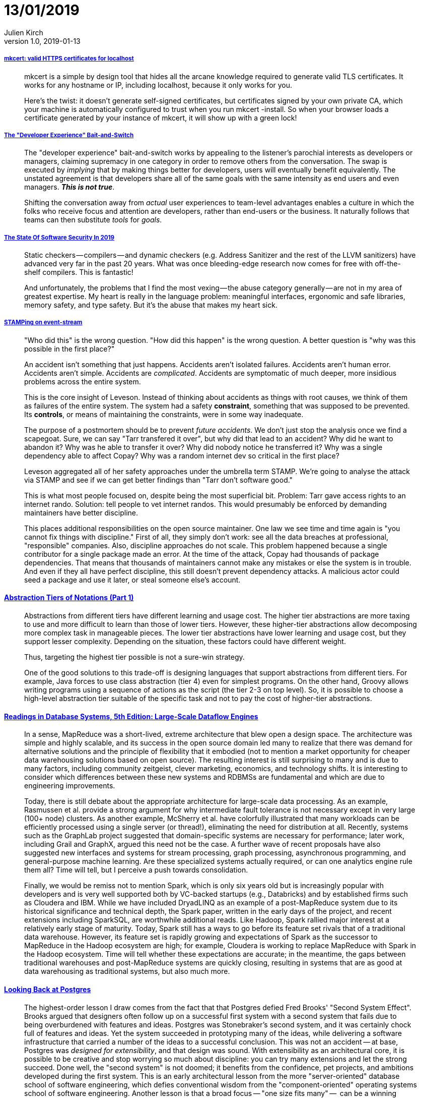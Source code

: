 = 13/01/2019
Julien Kirch
v1.0, 2019-01-13
:article_lang: en

===== link:https://blog.filippo.io/mkcert-valid-https-certificates-for-localhost/[mkcert: valid HTTPS certificates for localhost]

[quote]
____
mkcert is a simple by design tool that hides all the arcane knowledge required to generate valid TLS certificates. It works for any hostname or IP, including localhost, because it only works for you.

Here's the twist: it doesn't generate self-signed certificates, but certificates signed by your own private CA, which your machine is automatically configured to trust when you run mkcert -install. So when your browser loads a certificate generated by your instance of mkcert, it will show up with a green lock!
____


===== link:https://infrequently.org/2018/09/the-developer-experience-bait-and-switch/[The "Developer Experience" Bait-and-Switch]

[quote]
____
The "developer experience" bait-and-switch works by appealing to the listener's parochial interests as developers or managers, claiming supremacy in one category in order to remove others from the conversation. The swap is executed by _implying_ that by making things better for developers, users will eventually benefit equivalently. The unstated agreement is that developers share all of the same goals with the same intensity as end users and even managers. _**This is not true**_.

Shifting the conversation away from _actual_ user experiences to team-level advantages enables a culture in which the folks who receive focus and attention are developers, rather than end-users or the business. It naturally follows that teams can then substitute _tools_ for _goals_.
____

===== link:https://infrequently.org/2018/09/the-developer-experience-bait-and-switch/[The State Of Software Security In 2019]

[quote]
____
Static checkers — compilers — and dynamic checkers (e.g. Address Sanitizer and the rest of the LLVM sanitizers) have advanced very far in the past 20 years. What was once bleeding-edge research now comes for free with off-the-shelf compilers. This is fantastic! 
____

[quote]
____
And unfortunately, the problems that I find the most vexing — the abuse category generally — are not in my area of greatest expertise. My heart is really in the language problem: meaningful interfaces, ergonomic and safe libraries, memory safety, and type safety. But it's the abuse that makes my heart sick.
____

===== link:https://www.hillelwayne.com/post/stamping-on-eventstream/[STAMPing on event-stream]

[quote]
____
"Who did this" is the wrong question. "How did this happen" is the wrong question. A better question is "why was this possible in the first place?"

An accident isn't something that just happens. Accidents aren't isolated failures. Accidents aren't human error. Accidents aren't simple. Accidents are _complicated_. Accidents are symptomatic of much deeper, more insidious problems across the entire system.

This is the core insight of Leveson. Instead of thinking about accidents as things with root causes, we think of them as failures of the entire system. The system had a safety *constraint*, something that was supposed to be prevented. Its *controls*, or means of maintaining the constraints, were in some way inadequate.

The purpose of a postmortem should be to prevent _future accidents_. We don't just stop the analysis once we find a scapegoat. Sure, we can say "Tarr transfered it over", but why did that lead to an accident? Why did he want to abandon it? Why was he able to transfer it over? Why did nobody notice he transferred it? Why was a single dependency able to affect Copay? Why was a random internet dev so critical in the first place?

Leveson aggregated all of her safety approaches under the umbrella term STAMP. We're going to analyse the attack via STAMP and see if we can get better findings than "Tarr don't software good."
____

[quote]
____
This is what most people focused on, despite being the most superficial bit. Problem: Tarr gave access rights to an internet rando. Solution: tell people to vet internet randos. This would presumably be enforced by demanding maintainers have better discipline.

This places additional responsibilities on the open source maintainer. One law we see time and time again is "you cannot fix things with discipline." First of all, they simply don't work: see all the data breaches at professional, "responsible" companies. Also, discipline approaches do not scale. This problem happened because a single contributor for a single package made an error. At the time of the attack, Copay had thousands of package dependencies. That means that thousands of maintainers cannot make any mistakes or else the system is in trouble. And even if they all have perfect discipline, this still doesn't prevent dependency attacks. A malicious actor could seed a package and use it later, or steal someone else's account.
____

==== link:https://dzone.com/articles/abstraction-tiers-of-notations[Abstraction Tiers of Notations (Part 1)]

[quote]
____
Abstractions from different tiers have different learning and usage cost. The higher tier abstractions are more taxing to use and more difficult to learn than those of lower tiers. However, these higher-tier abstractions allow decomposing more complex task in manageable pieces. The lower tier abstractions have lower learning and usage cost, but they support lesser complexity. Depending on the situation, these factors could have different weight.

Thus, targeting the highest tier possible is not a sure-win strategy. 

One of the good solutions to this trade-off is designing languages that support abstractions from different tiers. For example, Java forces to use class abstraction (tier 4) even for simplest programs. On the other hand, Groovy allows writing programs using a sequence of actions as the script (the tier 2-3 on top level). So, it is possible to choose a high-level abstraction tier suitable of the specific task and not to pay the cost of higher-tier abstractions.
____

==== link:http://www.redbook.io/ch5-dataflow.html[Readings in Database Systems, 5th Edition: Large-Scale Dataflow Engines]

[quote]
____
In a sense, MapReduce was a short-lived, extreme architecture that blew open a design space. The architecture was simple and highly scalable, and its success in the open source domain led many to realize that there was demand for alternative solutions and the principle of flexibility that it embodied (not to mention a market opportunity for cheaper data warehousing solutions based on open source). The resulting interest is still surprising to many and is due to many factors, including community zeitgeist, clever marketing, economics, and technology shifts. It is interesting to consider which differences between these new systems and RDBMSs are fundamental and which are due to engineering improvements.

Today, there is still debate about the appropriate architecture for large-scale data processing. As an example, Rasmussen et al. provide a strong argument for why intermediate fault tolerance is not necessary except in very large (100+ node) clusters. As another example, McSherry et al. have colorfully illustrated that many workloads can be efficiently processed using a single server (or thread!), eliminating the need for distribution at all. Recently, systems such as the GraphLab project suggested that domain-specific systems are necessary for performance; later work, including Grail and GraphX, argued this need not be the case. A further wave of recent proposals have also suggested new interfaces and systems for stream processing, graph processing, asynchronous programming, and general-purpose machine learning. Are these specialized systems actually required, or can one analytics engine rule them all? Time will tell, but I perceive a push towards consolidation.

Finally, we would be remiss not to mention Spark, which is only six years old but is increasingly popular with developers and is very well supported both by VC-backed startups (e.g., Databricks) and by established firms such as Cloudera and IBM. While we have included DryadLINQ as an example of a post-MapReduce system due to its historical significance and technical depth, the Spark paper, written in the early days of the project, and recent extensions including SparkSQL, are worthwhile additional reads. Like Hadoop, Spark rallied major interest at a relatively early stage of maturity. Today, Spark still has a ways to go before its feature set rivals that of a traditional data warehouse. However, its feature set is rapidly growing and expectations of Spark as the successor to MapReduce in the Hadoop ecosystem are high; for example, Cloudera is working to replace MapReduce with Spark in the Hadoop ecosystem. Time will tell whether these expectations are accurate; in the meantime, the gaps between traditional warehouses and post-MapReduce systems are quickly closing, resulting in systems that are as good at data warehousing as traditional systems, but also much more.
____

==== link:https://arxiv.org/pdf/1901.01973.pdf[Looking Back at Postgres]

[quote]
____
The highest-order lesson I draw comes from the fact that that Postgres defied Fred Brooks' "Second System Effect". Brooks argued that designers often follow up on a successful first system with a second system that fails due to being overburdened with features and ideas. Postgres was Stonebraker's second system, and it was certainly chock full of features and ideas. Yet the system succeeded in prototyping many of the ideas, while delivering a software infrastructure that carried a number of the ideas to a successful conclusion. This was not an accident -- at base, Postgres was _designed for extensibility_, and that design was sound. With extensibility as an architectural core, it is possible to be creative and stop worrying so much about discipline: you can try many extensions and let the strong succeed. Done well, the "second system" is not doomed; it benefits from the confidence, pet projects, and ambitions developed during the first system. This is an early architectural lesson from the more "server-oriented" database school of software engineering, which defies conventional wisdom from the "component-oriented" operating systems school of software engineering.
Another lesson is that a broad focus -- "one size fits many" --  can be a winning approach for both research and practice. To coin some names, "MIT Stonebraker" made a lot of noise in the database world in the early 2000s that "one size doesn't fit all." Under this banner he launched a flotilla of influential projects and startups, but none took on the scope of Postgres. It seems that "Berkeley Stonebraker" defies the later wisdom of "MIT Stonebraker," and I have no issue with that. Of course there's wisdom in the "one size doesn't fit all" motto (it's always possible to find modest markets for custom designs!), but the success of "Berkeley Stonebraker's" signature system -- well beyond its original intents -- demonstrates that a broad majority of database problems can be solved well with a good general-purpose architecture. Moreover, the design of that architecture is a technical challenge and accomplishment in its own right. In the end -- as in most science and engineering debates -- there isn't only one good way to do things. Both Stonebrakers have lessons to teach us. But at base, I'm still a fan of the broader agenda that "Berkeley Stonebraker" embraced.
____
